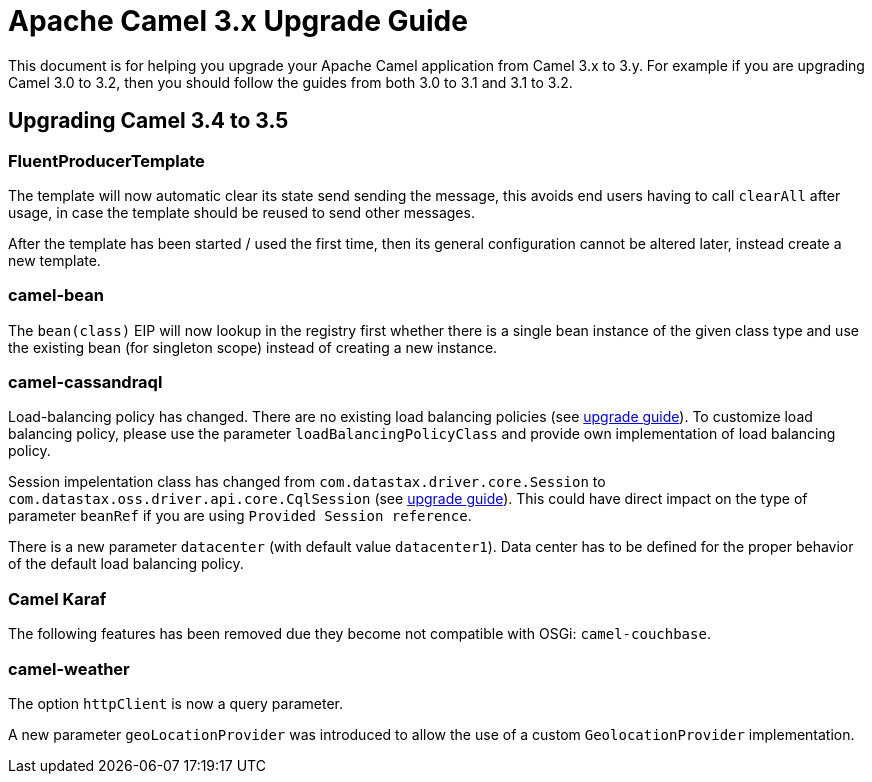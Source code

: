 = Apache Camel 3.x Upgrade Guide

This document is for helping you upgrade your Apache Camel application
from Camel 3.x to 3.y. For example if you are upgrading Camel 3.0 to 3.2, then you should follow the guides
from both 3.0 to 3.1 and 3.1 to 3.2.

== Upgrading Camel 3.4 to 3.5

=== FluentProducerTemplate

The template will now automatic clear its state send sending the message, this avoids end users having to call `clearAll` after usage,
in case the template should be reused to send other messages.

After the template has been started / used the first time, then its general configuration cannot be altered later,
instead create a new template.

=== camel-bean

The `bean(class)` EIP will now lookup in the registry first whether there is a single bean instance of the given class type
and use the existing bean (for singleton scope) instead of creating a new instance.

=== camel-cassandraql

Load-balancing policy has changed. There are no existing load balancing policies (see https://docs.datastax.com/en/developer/java-driver/4.3/upgrade_guide/#load-balancing-policy[upgrade guide]).
To customize load balancing policy, please use the parameter `loadBalancingPolicyClass` and provide own implementation
of load balancing policy.

Session impelentation class has changed from `com.datastax.driver.core.Session` to
`com.datastax.oss.driver.api.core.CqlSession` (see https://docs.datastax.com/en/developer/java-driver/4.3/upgrade_guide/#session[upgrade guide]).
This could have direct impact on the type of parameter `beanRef` if you are using `Provided Session reference`.

There is a new parameter `datacenter` (with default value `datacenter1`). Data center has to be defined for the proper
behavior of the default load balancing policy.


=== Camel Karaf

The following features has been removed due they become not compatible with OSGi: `camel-couchbase`.

=== camel-weather

The option `httpClient` is now a query parameter.

A new parameter `geoLocationProvider` was introduced to allow the use of a custom `GeolocationProvider` implementation.
